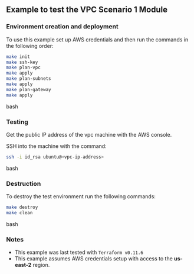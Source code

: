 ** Example to test the VPC Scenario 1 Module

*** Environment creation and deployment

To use this example set up AWS credentials and then run the commands in the 
following order:

#+BEGIN_SRC bash
make init
make ssh-key
make plan-vpc
make apply
make plan-subnets
make apply
make plan-gateway
make apply
#+END_SRC bash

*** Testing

Get the public IP address of the vpc machine with the AWS console.

SSH into the machine with the command:

#+BEGIN_SRC bash
ssh -i id_rsa ubuntu@<vpc-ip-address>
#+END_SRC bash

*** Destruction

To destroy the test environment run the following commands:

#+BEGIN_SRC bash
make destroy
make clean
#+END_SRC bash

*** Notes
- This example was last tested with ~Terraform v0.11.6~
- This example assumes AWS credentials setup with access to the *us-east-2* region.
